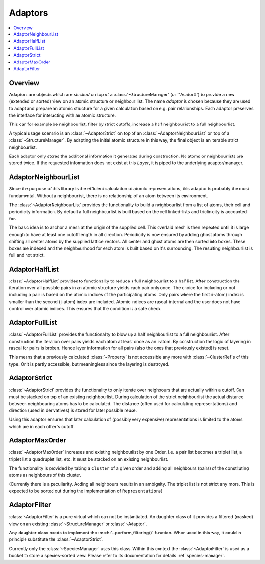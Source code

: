 .. _adaptors:

Adaptors
~~~~~~~~

.. contents::
   :local:

Overview
********
Adaptors are objects which are *stacked* on top of a :class:`~StructureManager` (or ``AdatorX`) to provide a new (extended or sorted) view on an atomic structure or neighbour list. The name *adaptor* is chosen because they are used to adapt and prepare an atomic structure for a given calculation based on e.g. pair relationships.
Each adaptor preserves the interface for interacting with an atomic structure.

This can for example be neighbourlist, filter by strict cutoffs, increase a half neighbourlist to a full neighbourlist.

A typical usage scenario is an :class:`~AdaptorStrict` on top of an :class:`~AdaptorNeighbourList` on top of a :class:`~StructureManager`. By adapting the initial atomic structure in this way, the final object is an iterable strict neighbourlist.

Each adaptor only stores the additional information it generates during construction. No atoms or neighbourlists are stored twice. If the requested information does not exist at this `Layer`, it is piped to the underlying adaptor/manager.


AdaptorNeighbourList
********************
Since the purpose of this library is the efficient calculation of atomic representations, this adaptor is probably the most fundamental. Without a neighbourlist, there is no relationship of an atom between its environment.

The :class:`~AdaptorNeighbourList` provides the functionality to build a neighbourlist from a list of atoms, their cell and periodicity information. By default a full neighbourlist is built based on the cell linked-lists and triclinicity is accounted for.

The basic idea is to anchor a mesh at the origin of the supplied cell. This overlaid mesh is then repeated until it is large enough to have at least one cutoff length in all direction. Periodicity is now ensured by adding ghost atoms through shifting all center atoms by the supplied lattice vectors.
All center and ghost atoms are then sorted into boxes. These boxes are indexed and the neighbourhood for each atom is built based on it's surrounding.
The resulting neighbourlist is full and not strict.

AdaptorHalfList
***************
:class:`~AdaptorHalfList` provides to functionality to reduce a full neighbourlist to a half list. After construction the iteration over all possible pairs in an atomic structure yields each pair only once.
The choice for including or not including a pair is based on the atomic indices of the participating atoms. Only pairs where the first (i-atom) index is smaller than the second (j-atom) index are included.
Atomic indices are rascal-internal and the user does not have control over atomic indices. This ensures that the condition is a safe check.

AdaptorFullList
***************
:class:`~AdaptorFullList` provides the functionality to blow up a half neighbourlist to a full neighbourlist.
After construction the iteration over pairs yields each atom at least once as an i-atom.
By construction the logic of layering in rascal for pairs is broken. Hence layer information for all pairs (also the ones that previously existed) is reset.

This means that a previously calculated :class:`~Property` is not accessible any more with :class:`~ClusterRef`s of this type. Or it is partly accessible, but meaningless since the layering is destroyed.

AdaptorStrict
*************
:class:`~AdaptorStrict` provides the functionality to only iterate over neighbours that are actually within a cutoff.
Can must be stacked on top of an existing neighbourlist.
During calculation of the strict neighbourlist the actual distance between neighbouring atoms has to be calculated.
The distance (often used for calculating representations) and direction (used in derivatives) is stored for later possible reuse.

Using this adaptor ensures that later calculation of (possibly very expensive) representations is limited to the atoms which are in each other's cutoff.

AdaptorMaxOrder
***************
:class:`~AdaptorMaxOrder` increases and existing neighbourlist by one Order. I.e. a pair list becomes a triplet list, a triplet list a quadruplet list, etc.
It must be stacked on an existing neighbourlist.

The functionality is provided by taking a ``Cluster`` of a given order and adding all neighbours (pairs) of the constituting atoms as neighbours of this cluster.

(Currently there is a peculiarity. Adding all neighbours results in an ambiguity. The triplet list is not strict any more. This is expected to be sorted out during the implementation of ``Representations``)

.. _`adaptor filter`:
AdaptorFilter
*************
:class:`~AdaptorFilter` is a pure virtual which can not be instantiated. An daughter class of it provides a filtered (masked) view on an existing :class:`~StructureManager` or :class:`~Adaptor`.

Any daughter class needs to implement the :meth:`~perform_filtering()` function. When used in this way, it could in principle substitute the :class:`~AdaptorStrict`.

Currently only the :class:`~SpeciesManager` uses this class. Within this context the :class:`~AdaptorFilter` is used as a bucket to store a species-sorted view. Please refer to its documentation for details :ref:`species-manager`.
